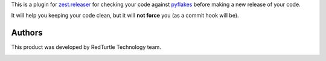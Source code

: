 This is a plugin for `zest.releaser`__ for checking your code against `pyflakes`__ before
making a new release of your code.

__ http://pypi.python.org/pypi/zest.releaser
__ https://pypi.python.org/pypi/pyflakes

It will help you keeping your code clean, but it will **not force** you (as a commit hook will be).

Authors
=======

This product was developed by RedTurtle Technology team.

.. image:: http://www.redturtle.it/redturtle_banner.png
   :alt: RedTurtle Technology Site
   :target: http://www.redturtle.it/

